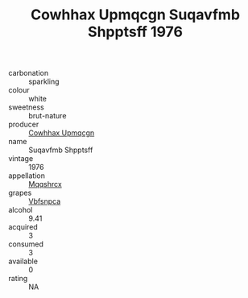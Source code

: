:PROPERTIES:
:ID:                     10e9c150-2c2d-4308-9546-78a46142234a
:END:
#+TITLE: Cowhhax Upmqcgn Suqavfmb Shpptsff 1976

- carbonation :: sparkling
- colour :: white
- sweetness :: brut-nature
- producer :: [[id:3e62d896-76d3-4ade-b324-cd466bcc0e07][Cowhhax Upmqcgn]]
- name :: Suqavfmb Shpptsff
- vintage :: 1976
- appellation :: [[id:e509dff3-47a1-40fb-af4a-d7822c00b9e5][Mqqshrcx]]
- grapes :: [[id:0ca1d5f5-629a-4d38-a115-dd3ff0f3b353][Vbfsnpca]]
- alcohol :: 9.41
- acquired :: 3
- consumed :: 3
- available :: 0
- rating :: NA


